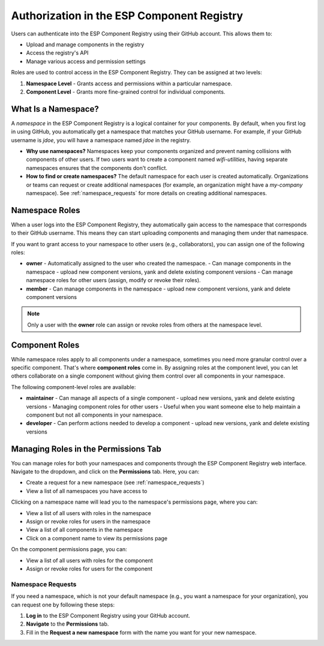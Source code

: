 #############################################
 Authorization in the ESP Component Registry
#############################################

Users can authenticate into the ESP Component Registry using their GitHub account. This allows them to:

-  Upload and manage components in the registry
-  Access the registry's API
-  Manage various access and permission settings

Roles are used to control access in the ESP Component Registry. They can be assigned at two levels:

#. **Namespace Level** - Grants access and permissions within a particular namespace.
#. **Component Level** - Grants more fine-grained control for individual components.

.. _what_is_namespace:

**********************
 What Is a Namespace?
**********************

A *namespace* in the ESP Component Registry is a logical container for your components. By default, when you first log in using GitHub, you automatically get a namespace that matches your GitHub username. For example, if your GitHub username is `jdoe`, you will have a namespace named `jdoe` in the registry.

-  **Why use namespaces?** Namespaces keep your components organized and prevent naming collisions with components of other users. If two users want to create a component named `wifi-utilities`, having separate namespaces ensures that the components don't conflict.
-  **How to find or create namespaces?** The default namespace for each user is created automatically. Organizations or teams can request or create additional namespaces (for example, an organization might have a `my-company` namespace). See :ref:`namespace_requests` for more details on creating additional namespaces.

*****************
 Namespace Roles
*****************

When a user logs into the ESP Component Registry, they automatically gain access to the namespace that corresponds to their GitHub username. This means they can start uploading components and managing them under that namespace.

If you want to grant access to your namespace to other users (e.g., collaborators), you can assign one of the following roles:

-  **owner** - Automatically assigned to the user who created the namespace. - Can manage components in the namespace - upload new component versions, yank and delete existing component versions - Can manage namespace roles for other users (assign, modify or revoke their roles).
-  **member** - Can manage components in the namespace - upload new component versions, yank and delete component versions

.. note::

   Only a user with the **owner** role can assign or revoke roles from others at the namespace level.

*****************
 Component Roles
*****************

While namespace roles apply to all components under a namespace, sometimes you need more granular control over a specific component. That's where **component roles** come in. By assigning roles at the component level, you can let others collaborate on a single component without giving them control over all components in your namespace.

The following component-level roles are available:

-  **maintainer** - Can manage all aspects of a single component - upload new versions, yank and delete existing versions - Managing component roles for other users - Useful when you want someone else to help maintain a component but not all components in your namespace.
-  **developer** - Can perform actions needed to develop a component - upload new versions, yank and delete existing versions

***************************************
 Managing Roles in the Permissions Tab
***************************************

You can manage roles for both your namespaces and components through the ESP Component Registry web interface. Navigate to the dropdown, and click on the **Permissions** tab. Here, you can:

-  Create a request for a new namespace (see :ref:`namespace_requests`)
-  View a list of all namespaces you have access to

Clicking on a namespace name will lead you to the namespace's permissions page, where you can:

-  View a list of all users with roles in the namespace
-  Assign or revoke roles for users in the namespace
-  View a list of all components in the namespace
-  Click on a component name to view its permissions page

On the component permissions page, you can:

-  View a list of all users with roles for the component
-  Assign or revoke roles for users for the component

.. _namespace_requests:

Namespace Requests
==================

If you need a namespace, which is not your default namespace (e.g., you want a namespace for your organization), you can request one by following these steps:

#. **Log in** to the ESP Component Registry using your GitHub account.
#. **Navigate** to the **Permissions** tab.
#. Fill in the **Request a new namespace** form with the name you want for your new namespace.
